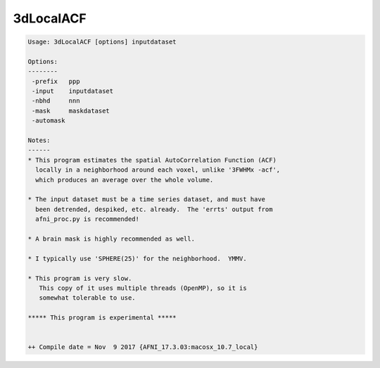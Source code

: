 **********
3dLocalACF
**********

.. _3dLocalACF:

.. contents:: 
    :depth: 4 

.. code-block:: none

    
    Usage: 3dLocalACF [options] inputdataset
    
    Options:
    --------
     -prefix   ppp
     -input    inputdataset
     -nbhd     nnn
     -mask     maskdataset
     -automask
    
    Notes:
    ------
    * This program estimates the spatial AutoCorrelation Function (ACF)
      locally in a neighborhood around each voxel, unlike '3FWHMx -acf',
      which produces an average over the whole volume.
    
    * The input dataset must be a time series dataset, and must have
      been detrended, despiked, etc. already.  The 'errts' output from
      afni_proc.py is recommended!
    
    * A brain mask is highly recommended as well.
    
    * I typically use 'SPHERE(25)' for the neighborhood.  YMMV.
    
    * This program is very slow.
       This copy of it uses multiple threads (OpenMP), so it is
       somewhat tolerable to use.
    
    ***** This program is experimental *****
    
    
    ++ Compile date = Nov  9 2017 {AFNI_17.3.03:macosx_10.7_local}
